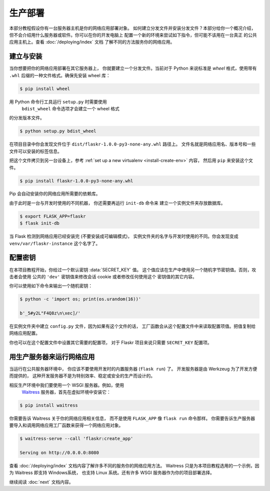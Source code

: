 生产部署
====================

本部分教程假设你有一台服务器主机是你的网络应用部署对象。
如何建立分发文件并安装分发文件？本部分给你一个概况介绍，
但不会介绍用什么服务器或软件。你可以在你的开发电脑上
配置一个新的环境来尝试如下指令，但可能不该用在一台真正
的公共应用主机上。查看 :doc:`/deploying/index` 文档
了解不同的方法服务你的网络应用。


建立与安装
-----------------

当你想要把你的网络应用部署在其它服务器上，
你就要建立一个分发文件。当前对于 Python
来说标准是 *wheel* 格式，使用带有 ``.whl`` 
后缀的一种文件格式。确保先安装 wheel 库：

.. code-block:: none

    $ pip install wheel

用 Python 命令行工具运行 ``setup.py`` 时需要使用
 ``bdist_wheel`` 命令选项才会建立一个 wheel 格式
的分发版本文件。

.. code-block:: none

    $ python setup.py bdist_wheel

在项目目录中你会发现文件位于 ``dist/flaskr-1.0.0-py3-none-any.whl`` 路径上。
文件名就是网络应用名、版本号和一些文件可以安装的标签信息。

把这个文件拷贝到另一台设备上，参考
:ref:`set up a new virtualenv <install-create-env>` 内容，
然后用 ``pip`` 来安装这个文件。

.. code-block:: none

    $ pip install flaskr-1.0.0-py3-none-any.whl

Pip 会自动安装你的网络应用所需要的依赖库。

由于此时是一台与开发时使用的不同机器，
你还需要再运行 ``init-db`` 命令来
建立一个实例文件夹存放数据库。

.. code-block:: none

    $ export FLASK_APP=flaskr
    $ flask init-db

当 Flask 检测到网络应用已经安装完 (不要安装成可编辑模式)，
实例文件夹的名字与开发时使用的不同。你会发现变成
``venv/var/flaskr-instance`` 这个名字了。


配置密钥
------------------------

在本项目教程开始，你给过一个默认密钥 :data:`SECRET_KEY` 值。
这个值应该在生产中使用另一个随机字节密钥值。否则，攻击者会使用
公共的 ``'dev'`` 密钥值来修改会话 cookie 或者修改任何使用这个
密钥值的其它内容。

你可以使用如下命令来输出一个随机密钥：

.. code-block:: none

    $ python -c 'import os; print(os.urandom(16))'

    b'_5#y2L"F4Q8z\n\xec]/'

在实例文件夹中建立 ``config.py`` 文件，因为如果有这个文件的话，
工厂函数会从这个配置文件中来读取配置项值。把值复制给网络应用配置。

.. code-block:: python
    :caption: ``venv/var/flaskr-instance/config.py``

    SECRET_KEY = b'_5#y2L"F4Q8z\n\xec]/'

你也可以在这个配置文件中设置其它需要的配置项，
对于 Flaskr 项目来说只需要 ``SECRET_KEY`` 配置项。


用生产服务器来运行网络应用
----------------------------

当运行在公共服务器环境中，
你应该不要使用开发时的内置服务器 (``flask run``) 了。
开发服务器是由 Werkzeug 为了开发方便而提供的，
这种开发服务器不是为特别效率、稳定或安全的生产而设计的。

相反生产环境中我们要使用一个 WSGI 服务器。例如，使用
 `Waitress`_ 服务器，首先在虚拟环境中安装它：

.. code-block:: none

    $ pip install waitress

你需要告诉 Waitress 关于你的网络应用相关信息，
而不是使用 ``FLASK_APP`` 像 ``flask run`` 命令那样。
你需要告诉生产服务器要导入和调用网络应用工厂函数来获得一个网络应用对象。

.. code-block:: none

    $ waitress-serve --call 'flaskr:create_app'

    Serving on http://0.0.0.0:8080

查看 :doc:`/deploying/index` 文档内容了解许多不同的服务你的网络应用方法。
Waitress 只是为本项目教程选用的一个示例，因为 Waitress 即支持 Windows系统，
也支持 Linux 系统。还有许多 WSGI 服务器作为你的项目部署选择。

.. _Waitress: https://docs.pylonsproject.org/projects/waitress/

继续阅读 :doc:`next` 文档内容。
